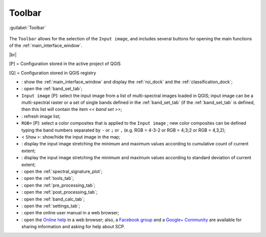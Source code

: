 .. _toolbar:

******************************
Toolbar
******************************

.. |br| raw:: html

 <br />

.. figure:: _static/toolbar.jpg
	:align: center
	
	:guilabel:`Toolbar`
		
The ``Toolbar`` allows for the selection of the ``Input image``, and includes several buttons for opening the main functions of the :ref:`main_interface_window`.

|br|

[P] = Configuration stored in the active project of QGIS

[Q] = Configuration stored in QGIS registry

* |plugin|: show the :ref:`main_interface_window` and display the :ref:`roi_dock` and the :ref:`classification_dock`;
* |band_set|: open the :ref:`band_set_tab`;
* ``Input image`` [P]: select the input image from a list of multi-spectral images loaded in QGIS; input image can be a multi-spectral raster or a set of single bands defined in the :ref:`band_set_tab` (if the :ref:`band_set_tab` is defined, then this list will contain the item `<< band set >>`;
* |refresh|: refresh image list;
* ``RGB=`` [P]: select a color composites that is applied to the ``Input image`` ; new color composites can be defined typing the band numbers separated by ``-`` or ``;`` or ``,`` (e.g. RGB = 4-3-2 or RGB = 4;3;2 or RGB = 4,3,2);
* < ``Show`` >: show/hide the input image in the map;
* |cumulative_stretch|: display the input image stretching the minimum and maximum values according to cumulative count of current extent;
* |std_dev_stretch|: display the input image stretching the minimum and maximum values according to standard deviation of current extent;
* |sign_plot|: open the :ref:`spectral_signature_plot`;
* |tools|: open the :ref:`tools_tab`;
* |preprocessing|: open the :ref:`pre_processing_tab`;
* |postprocessing|: open the :ref:`post_processing_tab`;
* |bandcalc|: open the :ref:`band_calc_tab`;
* |settings|: open the :ref:`settings_tab`;
* |guide|: open the online user manual in a web browser;
* |help|: open the `Online help <http://fromgistors.blogspot.com/p/ask-for-help.html>`_ in a web browser; also, a `Facebook group <https://www.facebook.com/groups/661271663969035/>`_ and a `Google+ Community <https://plus.google.com/communities/107833394986612468374>`_ are available for sharing information and asking for help about SCP.

.. |plugin| image:: _static/semiautomaticclassificationplugin.png
	:width: 20pt
	
.. |refresh| image:: _static/refresh_button.jpg
	:width: 20pt
	
.. |band_set| image:: _static/semiautomaticclassificationplugin_bandset_tool.png
	:width: 20pt

.. |cumulative_stretch| image:: _static/semiautomaticclassificationplugin_bandset_cumulative_stretch_tool.png
	:width: 20pt

.. |std_dev_stretch| image:: _static/semiautomaticclassificationplugin_bandset_std_dev_stretch_tool.png
	:width: 20pt

.. |sign_plot| image:: _static/semiautomaticclassificationplugin_sign_tool.png
	:width: 20pt

.. |tools| image:: _static/semiautomaticclassificationplugin_roi_tool.png
	:width: 20pt
	
.. |preprocessing| image:: _static/semiautomaticclassificationplugin_class_tool.png
	:width: 20pt
	
.. |postprocessing| image:: _static/semiautomaticclassificationplugin_post_process.png
	:width: 20pt
			
.. |bandcalc| image:: _static/semiautomaticclassificationplugin_bandcalc_tool.png
	:width: 20pt
		
.. |settings| image:: _static/semiautomaticclassificationplugin_settings_tool.png
	:width: 20pt
			
.. |guide| image:: _static/guide.png
	:width: 20pt
				
.. |help| image:: _static/help.png
	:width: 20pt
	